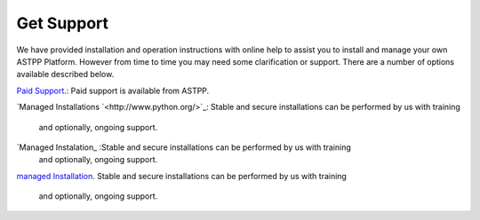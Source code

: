 ================
Get Support
================



We have provided installation and operation instructions with online help to assist you to install and manage your 
own ASTPP Platform. However from time to time you may need some clarification or support. There are a number of 
options available described below.

`Paid Support
<http://www.astppbilling.org/>`_.: Paid support is available from ASTPP.

`Managed Installations
`<http://www.python.org/>`_: Stable and secure installations can be performed by us with training 
                             and optionally, ongoing support.


`Managed Instalation_ :Stable and secure installations can be performed by us with training 
                       and optionally, ongoing support.


`managed Installation 
<http://www.python.org/>`_.  Stable and secure installations can be performed by us with training 
                             and optionally, ongoing support.
